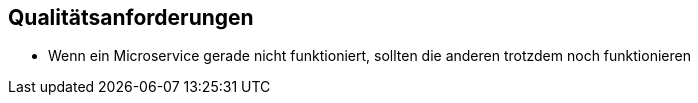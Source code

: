 ifndef::imagesdir[:imagesdir: ../images]

// TODO: Beschreibung (als Auflistung) der Umsetzung von bekannten und relevanten «nicht funktionalen»-Anforderungen an das zu entwickelnde System.
//
// Beispiele:
// - Wie garantieren Sie das Ihr System die Antwort (Reply) zu einer Anforderung (Request) innerhalb von maximal 100ms versendet?
// - Wie garantieren Sie, dass Ihr System eine Verfügbarkeit von 99.9% hat?
// - Wie garantieren Sie das Nachrichten, welche vom System, erhalten werden nicht verloren gehen?
// - usw.


[[section-quality-scenarios]]
== Qualitätsanforderungen

* Wenn ein Microservice gerade nicht funktioniert, sollten die anderen trotzdem noch funktionieren

